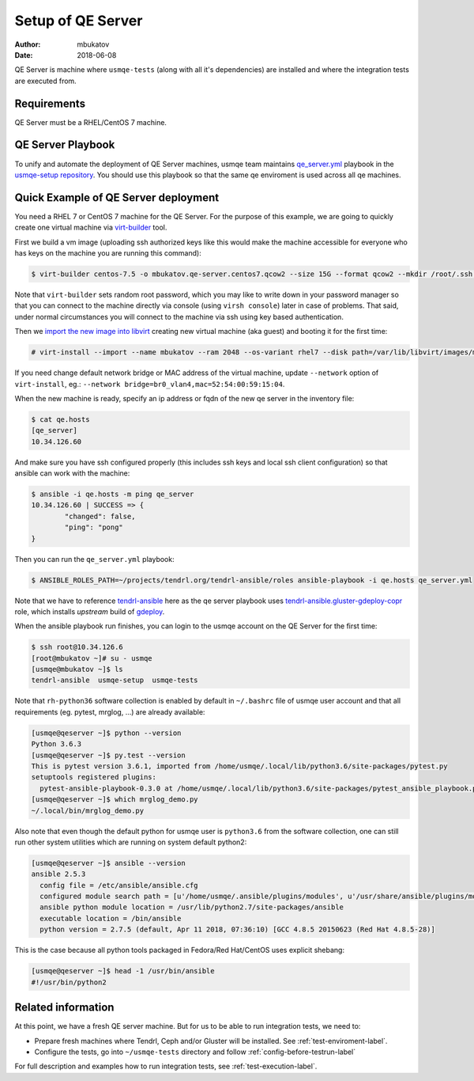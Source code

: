 .. _qe-server-label:

====================
 Setup of QE Server
====================

:author: mbukatov
:date: 2018-06-08

QE Server is machine where ``usmqe-tests`` (along with all it's dependencies)
are installed and where the integration tests are executed from.

Requirements
============

QE Server must be a RHEL/CentOS 7 machine.

QE Server Playbook
==================

To unify and automate the deployment of QE Server machines, usmqe team
maintains `qe_server.yml`_ playbook in the `usmqe-setup repository`_. You
should use this playbook so that the same qe enviroment is used across all
qe machines.


Quick Example of QE Server deployment
=====================================

You need a RHEL 7 or CentOS 7 machine for the QE Server. For the purpose of this
example, we are going to quickly create one virtual machine via `virt-builder`_
tool.

First we build a vm image (uploading ssh authorized keys like this would make
the machine accessible for everyone who has keys on the machine you are running
this command):

.. code-block:: console

    $ virt-builder centos-7.5 -o mbukatov.qe-server.centos7.qcow2 --size 15G --format qcow2 --mkdir /root/.ssh  --chmod 0700:/root/.ssh  --upload /root/.ssh/authorized_keys:/root/.ssh/authorized_keys --selinux-relabel --update

Note that ``virt-builder`` sets random root password, which you may like to
write down in your password manager so that you can connect to the machine
directly via console (using ``virsh console``) later in case of problems. That
said, under normal circumstances you will connect to the machine via ssh
using key based authentication.

Then we `import the new image into libvirt`_ creating new virtual machine (aka
guest) and  booting it for the first time:

.. code-block:: console

    # virt-install --import --name mbukatov --ram 2048 --os-variant rhel7 --disk path=/var/lib/libvirt/images/mbukatov.qe-server.centos7.qcow2,format=qcow2 --network default --noautoconsole

If you need change default network bridge or MAC address of the virtual
machine, update ``--network`` option of ``virt-install``, eg.: ``--network
bridge=br0_vlan4,mac=52:54:00:59:15:04``.

When the new machine is ready, specify an ip address or fqdn of the new qe
server in the inventory file:

.. code-block:: console

    $ cat qe.hosts
    [qe_server]
    10.34.126.60

And make sure you have ssh configured properly (this includes ssh keys and
local ssh client configuration) so that ansible can work with the machine:

.. code-block:: console

	$ ansible -i qe.hosts -m ping qe_server
	10.34.126.60 | SUCCESS => {
		"changed": false, 
		"ping": "pong"
	}

Then you can run the ``qe_server.yml`` playbook:

.. code-block:: console

    $ ANSIBLE_ROLES_PATH=~/projects/tendrl.org/tendrl-ansible/roles ansible-playbook -i qe.hosts qe_server.yml

Note that we have to reference `tendrl-ansible`_ here as the qe server playbook
uses `tendrl-ansible.gluster-gdeploy-copr`_ role, which installs *upstream*
build of `gdeploy`_.

When the ansible playbook run finishes, you can login to the usmqe account
on the QE Server for the first time:

.. code-block:: console

    $ ssh root@10.34.126.6
    [root@mbukatov ~]# su - usmqe
    [usmqe@mbukatov ~]$ ls
    tendrl-ansible  usmqe-setup  usmqe-tests

Note that ``rh-python36`` software collection is enabled by default in
``~/.bashrc`` file of usmqe user account and that all requirements (eg. pytest,
mrglog, ...) are already available:

.. code-block:: console

    [usmqe@qeserver ~]$ python --version
    Python 3.6.3
    [usmqe@qeserver ~]$ py.test --version
    This is pytest version 3.6.1, imported from /home/usmqe/.local/lib/python3.6/site-packages/pytest.py
    setuptools registered plugins:
      pytest-ansible-playbook-0.3.0 at /home/usmqe/.local/lib/python3.6/site-packages/pytest_ansible_playbook.py
    [usmqe@qeserver ~]$ which mrglog_demo.py
    ~/.local/bin/mrglog_demo.py

Also note that even though the default python for usmqe user is ``python3.6``
from the software collection, one can still run other system utilities which
are running on system default python2:

.. code-block:: console

    [usmqe@qeserver ~]$ ansible --version
    ansible 2.5.3
      config file = /etc/ansible/ansible.cfg
      configured module search path = [u'/home/usmqe/.ansible/plugins/modules', u'/usr/share/ansible/plugins/modules']
      ansible python module location = /usr/lib/python2.7/site-packages/ansible
      executable location = /bin/ansible
      python version = 2.7.5 (default, Apr 11 2018, 07:36:10) [GCC 4.8.5 20150623 (Red Hat 4.8.5-28)]

This is the case because all python tools packaged in Fedora/Red Hat/CentOS
uses explicit shebang:

.. code-block:: console

    [usmqe@qeserver ~]$ head -1 /usr/bin/ansible
    #!/usr/bin/python2


Related information
===================

At this point, we have a fresh QE server machine. But for us to be able to run
integration tests, we need to:

* Prepare fresh machines where Tendrl, Ceph and/or Gluster will be installed.
  See :ref:`test-enviroment-label`.
* Configure the tests, go into ``~/usmqe-tests`` directory and
  follow :ref:`config-before-testrun-label`

For full description and examples how to run integration tests, see
:ref:`test-execution-label`.


.. _`virt-builder`: http://libguestfs.org/virt-builder.1.html
.. _`import the new image into libvirt`: https://access.redhat.com/documentation/en-US/Red_Hat_Enterprise_Linux/7/html/Virtualization_Deployment_and_Administration_Guide/sect-Guest_virtual_machine_installation_overview-Creating_guests_with_virt_install.html
.. _`qe_server.yml`: https://github.com/usmqe/usmqe-setup/blob/master/qe_server.yml
.. _`usmqe-setup repository`: https://github.com/usmqe/usmqe-setup
.. _`tendrl-ansible`: https://github.com/Tendrl/tendrl-ansible
.. _`tendrl-ansible.gluster-gdeploy-copr`: https://github.com/Tendrl/tendrl-ansible/tree/master/roles/tendrl-ansible.gluster-gdeploy-copr
.. _`gdeploy`: https://gdeploy.readthedocs.io/en/latest/
